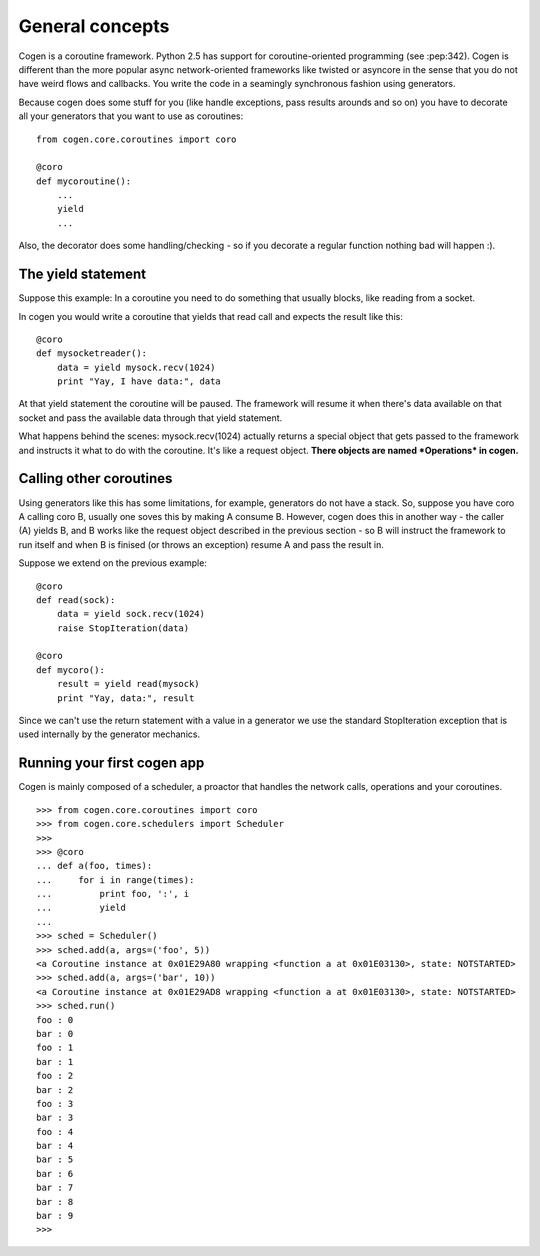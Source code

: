 General concepts
================

Cogen is a coroutine framework. Python 2.5 has support for coroutine-oriented
programming (see :pep:342). Cogen is 
different than the more popular async network-oriented frameworks like twisted or
asyncore in the sense that you do not have weird flows and callbacks. 
You write the code in a seamingly synchronous fashion using generators.

Because cogen does some stuff for you (like handle exceptions, pass results 
arounds and so on) you have to decorate all your generators that you want to use
as coroutines::

    from cogen.core.coroutines import coro
    
    @coro
    def mycoroutine():
        ...
        yield 
        ...
        
Also, the decorator does some handling/checking - so if you decorate a regular
function nothing bad will happen :).

The yield statement
-------------------

Suppose this example: In a coroutine you need to do something that usually blocks,
like reading from a socket.

In cogen you would write a coroutine that yields that read call and expects the
result like this::

    @coro
    def mysocketreader():
        data = yield mysock.recv(1024)
        print "Yay, I have data:", data
        
At that yield statement the coroutine will be paused. The framework will resume it 
when there's data available on that socket and pass the available data through that
yield statement.

What happens behind the scenes: mysock.recv(1024) actually returns a special object
that gets passed to the framework and instructs it what to do with the coroutine.
It's like a request object. **There objects are named *Operations* in cogen.**

Calling other coroutines
------------------------

Using generators like this has some limitations, for example, generators do not
have a stack. So, suppose you have coro A calling coro B, usually one soves this
by making A consume B. However, cogen does this in another way - the caller (A)
yields B, and B works like the request object described in the previous section
- so B will instruct the framework to run itself and when B is finised (or throws an
exception) resume A and pass the result in.


Suppose we extend on the previous example::

    @coro
    def read(sock):
        data = yield sock.recv(1024)
        raise StopIteration(data)

    @coro
    def mycoro():
        result = yield read(mysock)
        print "Yay, data:", result
        
        
Since we can't use the return statement with a value in a generator we use
the standard StopIteration exception that is used internally by the generator
mechanics.

Running your first cogen app
----------------------------

Cogen is mainly composed of a scheduler, a proactor that handles the network 
calls, operations and your coroutines.

::

    >>> from cogen.core.coroutines import coro
    >>> from cogen.core.schedulers import Scheduler
    >>>
    >>> @coro
    ... def a(foo, times):
    ...     for i in range(times):
    ...         print foo, ':', i
    ...         yield
    ...
    >>> sched = Scheduler()
    >>> sched.add(a, args=('foo', 5))
    <a Coroutine instance at 0x01E29A80 wrapping <function a at 0x01E03130>, state: NOTSTARTED>
    >>> sched.add(a, args=('bar', 10))
    <a Coroutine instance at 0x01E29AD8 wrapping <function a at 0x01E03130>, state: NOTSTARTED>
    >>> sched.run()
    foo : 0
    bar : 0
    foo : 1
    bar : 1
    foo : 2
    bar : 2
    foo : 3
    bar : 3
    foo : 4
    bar : 4
    bar : 5
    bar : 6
    bar : 7
    bar : 8
    bar : 9
    >>>
